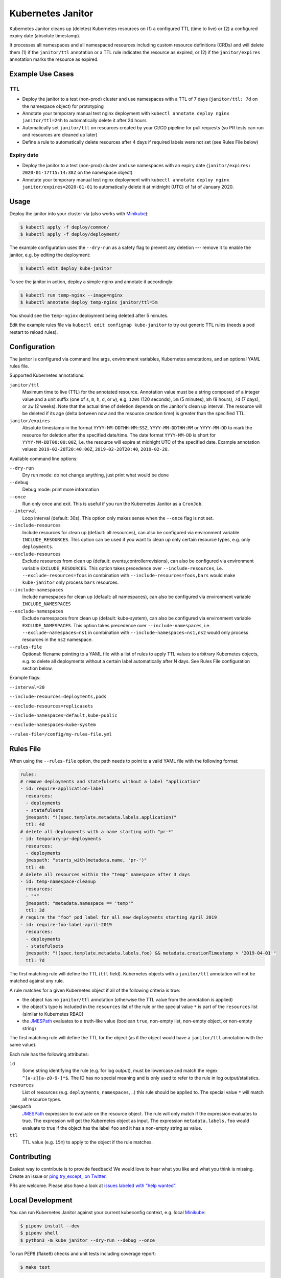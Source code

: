==================
Kubernetes Janitor
==================

.. image:: https://travis-ci.org/hjacobs/kube-janitor.svg?branch=master
   :target: https://travis-ci.org/hjacobs/kube-janitor
   :alt: Travis CI Build Status

.. image:: https://coveralls.io/repos/github/hjacobs/kube-janitor/badge.svg?branch=master;_=1
   :target: https://coveralls.io/github/hjacobs/kube-janitor?branch=master
   :alt: Code Coverage

.. image:: https://img.shields.io/docker/pulls/hjacobs/kube-janitor.svg
   :target: https://hub.docker.com/r/hjacobs/kube-janitor
   :alt: Docker pulls

Kubernetes Janitor cleans up (deletes) Kubernetes resources on (1) a configured TTL (time to live) or (2) a configured expiry date (absolute timestamp).

It processes all namespaces and all namespaced resources including custom resource definitions (CRDs) and will delete them (1) if the ``janitor/ttl`` annotation or a TTL rule indicates the resource as expired, or (2) if the ``janitor/expires`` annotation marks the resource as expired.

Example Use Cases
=================

TTL
---
* Deploy the janitor to a test (non-prod) cluster and use namespaces with a TTL of 7 days (``janitor/ttl: 7d`` on the namespace object) for prototyping
* Annotate your temporary manual test nginx deployment with ``kubectl annotate deploy nginx janitor/ttl=24h`` to automatically delete it after 24 hours
* Automatically set ``janitor/ttl`` on resources created by your CI/CD pipeline for pull requests (so PR tests can run and resources are cleaned up later)
* Define a rule to automatically delete resources after 4 days if required labels were not set (see Rules File below)

Expiry date
-----------
* Deploy the janitor to a test (non-prod) cluster and use namespaces with an expiry date (``janitor/expires: 2020-01-17T15:14:38Z`` on the namespace object)
* Annotate your temporary manual test nginx deployment with ``kubectl annotate deploy nginx janitor/expires=2020-01-01`` to automatically delete it at midnight (UTC) of 1st of January 2020.


Usage
=====

Deploy the janitor into your cluster via (also works with Minikube_):

.. code-block:: bash

    $ kubectl apply -f deploy/common/
    $ kubectl apply -f deploy/deployment/

The example configuration uses the ``--dry-run`` as a safety flag to prevent any deletion --- remove it to enable the janitor, e.g. by editing the deployment:

.. code-block:: bash

    $ kubectl edit deploy kube-janitor

To see the janitor in action, deploy a simple nginx and annotate it accordingly:

.. code-block:: bash

    $ kubectl run temp-nginx --image=nginx
    $ kubectl annotate deploy temp-nginx janitor/ttl=5m

You should see the ``temp-nginx`` deployment being deleted after 5 minutes.

Edit the example rules file via ``kubectl edit configmap kube-janitor`` to try out generic TTL rules (needs a pod restart to reload rules).


Configuration
=============

The janitor is configured via command line args, environment variables, Kubernetes annotations, and an optional YAML rules file.

Supported Kubernetes annotations:

``janitor/ttl``
    Maximum time to live (TTL) for the annotated resource. Annotation value must be a string composed of a integer value and a unit suffix (one of ``s``, ``m``, ``h``, ``d``, or ``w``), e.g. ``120s`` (120 seconds), ``5m`` (5 minutes), ``8h`` (8 hours), ``7d`` (7 days), or ``2w`` (2 weeks).
    Note that the actual time of deletion depends on the Janitor's clean up interval. The resource will be deleted if its age (delta between now and the resource creation time) is greater than the specified TTL.
``janitor/expires``
    Absolute timestamp in the format ``YYYY-MM-DDTHH:MM:SSZ``, ``YYYY-MM-DDTHH:MM`` or ``YYYY-MM-DD`` to mark the resource for deletion after the specified date/time.
    The date format ``YYYY-MM-DD`` is short for ``YYYY-MM-DDT00:00:00Z``, i.e. the resource will expire at midnight UTC of the specified date.
    Example annotation values: ``2019-02-28T20:40:00Z``, ``2019-02-28T20:40``, ``2019-02-28``.

Available command line options:

``--dry-run``
    Dry run mode: do not change anything, just print what would be done
``--debug``
    Debug mode: print more information
``--once``
    Run only once and exit. This is useful if you run the Kubernetes Janitor as a ``CronJob``.
``--interval``
    Loop interval (default: 30s). This option only makes sense when the ``--once`` flag is not set.
``--include-resources``
    Include resources for clean up (default: all resources), can also be configured via environment variable ``INCLUDE_RESOURCES``. This option can be used if you want to clean up only certain resource types, e.g. only ``deployments``.
``--exclude-resources``
    Exclude resources from clean up (default: events,controllerrevisions), can also be configured via environment variable ``EXCLUDE_RESOURCES``.
    This option takes precedence over ``--include-resources``, i.e. ``--exclude-resources=foos`` in combination with ``--include-resources=foos,bars`` would make ``kube-janitor`` only process ``bars`` resources.
``--include-namespaces``
    Include namespaces for clean up (default: all namespaces), can also be configured via environment variable ``INCLUDE_NAMESPACES``
``--exclude-namespaces``
    Exclude namespaces from clean up (default: kube-system), can also be configured via environment variable ``EXCLUDE_NAMESPACES``.
    This option takes precedence over ``--include-namespaces``, i.e. ``--exclude-namespaces=ns1`` in combination with ``--include-namespaces=ns1,ns2`` would only process resources in the ``ns2`` namespace.
``--rules-file``
    Optional: filename pointing to a YAML file with a list of rules to apply TTL values to arbitrary Kubernetes objects, e.g. to delete all deployments without a certain label automatically after N days. See Rules File configuration section below.

Example flags:

``--interval=20``

``--include-resources=deployments,pods``

``--exclude-resources=replicasets``

``--include-namespaces=default,kube-public``

``--exclude-namespaces=kube-system``

``--rules-file=/config/my-rules-file.yml``

Rules File
==========

When using the ``--rules-file`` option, the path needs to point to a valid YAML file with the following format:

.. code-block:: yaml

    rules:
    # remove deployments and statefulsets without a label "application"
    - id: require-application-label
      resources:
      - deployments
      - statefulsets
      jmespath: "!(spec.template.metadata.labels.application)"
      ttl: 4d
    # delete all deployments with a name starting with "pr-*"
    - id: temporary-pr-deployments
      resources:
      - deployments
      jmespath: "starts_with(metadata.name, 'pr-')"
      ttl: 4h
    # delete all resources within the "temp" namespace after 3 days
    - id: temp-namespace-cleanup
      resources:
      - "*"
      jmespath: "metadata.namespace == 'temp'"
      ttl: 3d
    # require the "foo" pod label for all new deployments starting April 2019
    - id: require-foo-label-april-2019
      resources:
      - deployments
      - statefulsets
      jmespath: "!(spec.template.metadata.labels.foo) && metadata.creationTimestamp > '2019-04-01'"
      ttl: 7d

The first matching rule will define the TTL (``ttl`` field). Kubernetes objects with a ``janitor/ttl`` annotation will not be matched against any rule.

A rule matches for a given Kubernetes object if all of the following criteria is true:

* the object has no ``janitor/ttl`` annotation (otherwise the TTL value from the annotation is applied)
* the object's type is included in the ``resources`` list of the rule or the special value ``*`` is part of the ``resources`` list (similar to Kubernetes RBAC)
* the JMESPath_ evaluates to a truth-like value (boolean ``true``, non-empty list, non-empty object, or non-empty string)

The first matching rule will define the TTL for the object (as if the object would have a ``janitor/ttl`` annotation with the same value).

Each rule has the following attributes:

``id``
    Some string identifying the rule (e.g. for log output), must be lowercase and match the regex ``^[a-z][a-z0-9-]*$``. The ID has no special meaning and is only used to refer to the rule in log output/statistics.
``resources``
    List of resources (e.g. ``deployments``, ``namespaces``, ..) this rule should be applied to. The special value ``*`` will match all resource types.
``jmespath``
    JMESPath_ expression to evaluate on the resource object. The rule will only match if the expression evaluates to true. The expression will get the Kubernetes object as input.
    The expression ``metadata.labels.foo`` would evaluate to true if the object has the label ``foo`` and it has a non-empty string as value.
``ttl``
    TTL value (e.g. ``15m``) to apply to the object if the rule matches.


Contributing
============

Easiest way to contribute is to provide feedback! We would love to hear what you like and what you think is missing.
Create an issue or `ping try_except_ on Twitter`_.

PRs are welcome. Please also have a look at `issues labeled with "help wanted"`_.


Local Development
=================

You can run Kubernetes Janitor against your current kubeconfig context, e.g. local Minikube_:

.. code-block:: bash

    $ pipenv install --dev
    $ pipenv shell
    $ python3 -m kube_janitor --dry-run --debug --once

To run PEP8 (flake8) checks and unit tests including coverage report:

.. code-block:: bash

    $ make test


License
=======

This program is free software: you can redistribute it and/or modify
it under the terms of the GNU General Public License as published by
the Free Software Foundation, either version 3 of the License, or
(at your option) any later version.

This program is distributed in the hope that it will be useful,
but WITHOUT ANY WARRANTY; without even the implied warranty of
MERCHANTABILITY or FITNESS FOR A PARTICULAR PURPOSE.  See the
GNU General Public License for more details.

You should have received a copy of the GNU General Public License
along with this program.  If not, see http://www.gnu.org/licenses/.

.. _Minikube: https://github.com/kubernetes/minikube
.. _ping try_except_ on Twitter: https://twitter.com/try_except_
.. _issues labeled with "help wanted": https://github.com/hjacobs/kube-janitor/issues?q=is%3Aissue+is%3Aopen+label%3A%22help+wanted%22
.. _JMESPath: http://jmespath.org/
